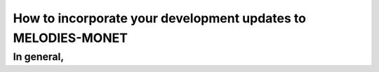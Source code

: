 How to incorporate your development updates to MELODIES-MONET
=============================================================

In general,
-----------------------------


